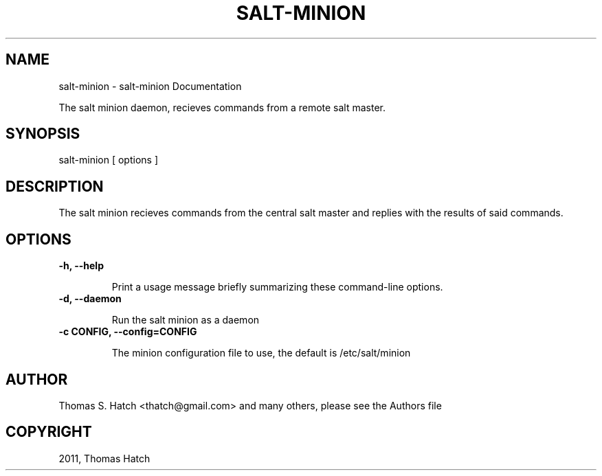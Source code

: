 .TH "SALT-MINION" "1" "May 30, 2011" "0.8.8" "Salt"
.SH NAME
salt-minion \- salt-minion Documentation
.
.nr rst2man-indent-level 0
.
.de1 rstReportMargin
\\$1 \\n[an-margin]
level \\n[rst2man-indent-level]
level margin: \\n[rst2man-indent\\n[rst2man-indent-level]]
-
\\n[rst2man-indent0]
\\n[rst2man-indent1]
\\n[rst2man-indent2]
..
.de1 INDENT
.\" .rstReportMargin pre:
. RS \\$1
. nr rst2man-indent\\n[rst2man-indent-level] \\n[an-margin]
. nr rst2man-indent-level +1
.\" .rstReportMargin post:
..
.de UNINDENT
. RE
.\" indent \\n[an-margin]
.\" old: \\n[rst2man-indent\\n[rst2man-indent-level]]
.nr rst2man-indent-level -1
.\" new: \\n[rst2man-indent\\n[rst2man-indent-level]]
.in \\n[rst2man-indent\\n[rst2man-indent-level]]u
..
.\" Man page generated from reStructeredText.
.
.sp
The salt minion daemon, recieves commands from a remote salt master.
.SH SYNOPSIS
.sp
salt\-minion [ options ]
.SH DESCRIPTION
.sp
The salt minion recieves commands from the central salt master and replies with
the results of said commands.
.SH OPTIONS
.INDENT 0.0
.TP
.B \-h, \-\-help
.sp
Print a usage message briefly summarizing these command\-line options.
.UNINDENT
.INDENT 0.0
.TP
.B \-d, \-\-daemon
.sp
Run the salt minion as a daemon
.UNINDENT
.INDENT 0.0
.TP
.B \-c CONFIG, \-\-config=CONFIG
.sp
The minion configuration file to use, the default is /etc/salt/minion
.UNINDENT
.SH AUTHOR
Thomas S. Hatch <thatch@gmail.com> and many others, please see the Authors file
.SH COPYRIGHT
2011, Thomas Hatch
.\" Generated by docutils manpage writer.
.\" 
.
